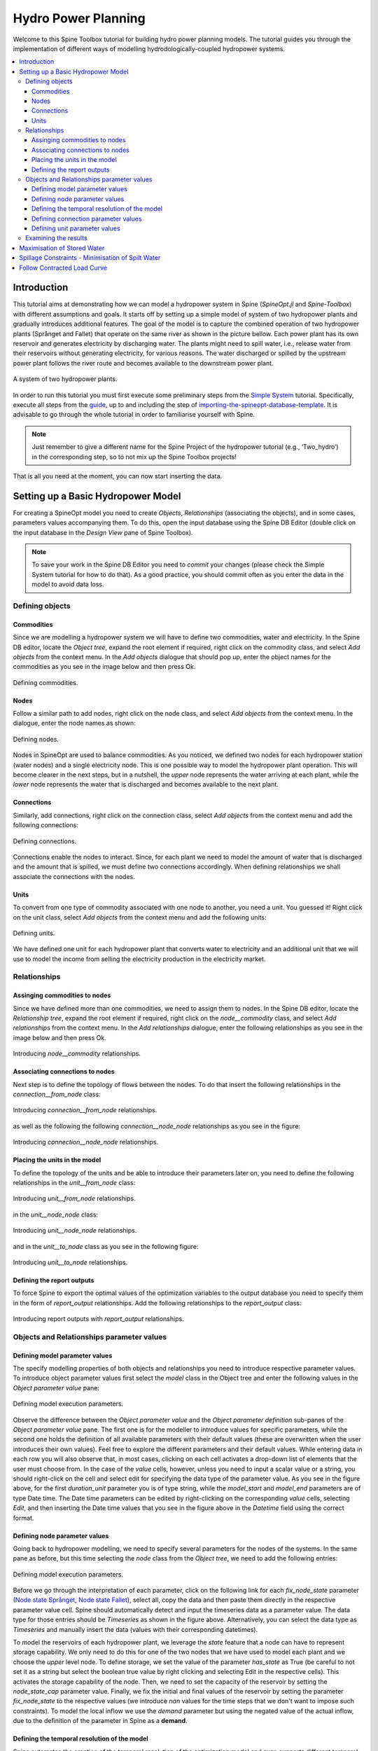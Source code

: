 ..  Two Hydro tutorial
    Created: 30.7.2021


.. |execute| image:: ../../spinetoolbox/ui/resources/menu_icons/play-circle-solid.svg
             :width: 16


*********************
Hydro Power Planning
*********************

Welcome to this Spine Toolbox tutorial for building hydro power planning models.
The tutorial guides you through the implementation of different ways of modelling 
hydrodologically-coupled hydropower systems.

.. contents::
   :local:

Introduction
============
This tutorial aims at demonstrating how we can model a hydropower system in Spine (`SpineOpt.jl` and `Spine-Toolbox`)
with different assumptions and goals. It starts off by setting up a simple model of system of two hydropower
plants and gradually introduces additional features. The goal of the model is to capture 
the combined operation of two hydropower plants (Språnget and Fallet) that operate on the 
same river as shown in the picture bellow. Each power plant has its own reservoir and 
generates electricity by discharging water. The plants might need to spill water, i.e., 
release water from their reservoirs without generating electricity, for various reasons.
The water discharged or spilled by the upstream power plant follows the river route and
becomes available to the downstream power plant.

.. _fig-two-hydro:
.. figure:: img/two_hydro.png
   :width: 400px
   :align: center
   
   A system of two hydropower plants.

In order to run this tutorial you must first execute some preliminary steps from the 
`Simple System <./simple_system.html>`_
tutorial. Specifically, execute all steps from the `guide <./simple_system.html#guide>`_,
up to and including the step of `importing-the-spineopt-database-template <./simple_system.html#importing-the-spineopt-database-template>`_.
It is advisable to go through the whole tutorial in order to familiarise yourself with Spine.

.. note:: Just remember to give a different name for the Spine Project of the hydropower tutorial (e.g., ‘Two_hydro’) 
   in the corresponding step, so to not mix up the Spine Toolbox projects! 

That is all you need at the moment, you can now start inserting the data.

Setting up a Basic Hydropower Model
===================================

For creating a SpineOpt model you need to create `Objects`, `Relationships` (associating the objects), and in some cases, parameters values accompanying them.
To do this, open the input database using the Spine DB Editor (double click on the input database in the `Design View` pane of Spine Toolbox).

.. note:: To save your work in the Spine DB Editor you need to `commit` your changes (please check the Simple System tutorial for how to do that).
   As a good practice, you should commit often as you enter the data in the model to avoid data loss.

Defining objects
~~~~~~~~~~~~~~~~

Commodities
```````````

Since we are modelling a hydropower system we will have to define two commodities, water and electricity. In the Spine DB editor, locate the `Object tree`, 
expand the root element if required, right click on the commodity class, and select `Add objects` from the context menu.
In the `Add objects` dialogue that should pop up, enter the object names for the commodities as you see in the image below and then press Ok.

.. figure:: img/two_hydro_commodities.png
   :width: 600px
   :align: center
   
   Defining commodities.

.. _node:

Nodes
`````

Follow a similar path to add nodes, right click on the node class, and select `Add objects` from the context menu.
In the dialogue, enter the node names as shown:

.. figure:: img/two_hydro_nodes.png
   :width: 600px
   :align: center
   
   Defining nodes.

Nodes in SpineOpt are used to balance commodities. As you noticed, we defined two nodes for each hydropower station
(water nodes) and a single electricity node. This is one possible way to model the hydropower plant operation. 
This will become clearer in the next steps, but in a nutshell, the `upper` node represents the water arriving at each plant, 
while the `lower` node represents the water that is discharged and becomes available to the next plant.

Connections
```````````

Similarly, add connections, right click on the connection class, select `Add objects` from the context menu and
add the following connections:

.. figure:: img/two_hydro_connections.png
   :width: 600px
   :align: center
   
   Defining connections.

Connections enable the nodes to interact. Since, for each plant we need to model the amount of water that is
discharged and the amount that is spilled, we must define two connections accordingly. When defining relationships
we shall associate the connections with the nodes.

.. _unit:

Units
`````
To convert from one type of commodity associated with one node to another, you need a unit. You guessed it!
Right click on the unit class, select `Add objects` from the context menu and add the 
following units:

.. figure:: img/two_hydro_units.png
   :width: 600px
   :align: center
   
   Defining units.

We have defined one unit for each hydropower plant that converts water to electricity and an additional unit that we
will use to model the income from selling the electricity production in the electricity market.

Relationships
~~~~~~~~~~~~~

.. _node__commodity:

Assinging commodities to nodes
``````````````````````````````
Since we have defined more than one commodities, we need to assign them to nodes.  In the Spine DB editor, locate the `Relationship tree`, 
expand the root element if required, right click on the `node__commodity` class, and select `Add relationships` from the context menu.
In the `Add relationships` dialogue, enter the following relationships as you see in the image below and then press Ok.

.. figure:: img/two_hydro_node_commodities.png
   :width: 600px
   :align: center
   
   Introducing `node__commodity` relationships.

Associating connections to nodes
````````````````````````````````
Next step is to define the topology of flows between the nodes. To do that insert the following relationships in the `connection__from_node` class:

.. figure:: img/two_hydro_connection_from_node.png
   :width: 600px
   :align: center
   
   Introducing `connection__from_node` relationships.

as well as the following the following `connection__node_node` relationships as you see in the figure:

.. figure:: img/two_hydro_connection_node_node.png
   :width: 600px
   :align: center
   
   Introducing `connection__node_node` relationships.

.. _unit_relationships:

Placing the units in the model
``````````````````````````````
To define the topology of the units and be able to introduce their parameters later on, you need to define 
the following relationships in the `unit__from_node` class:

.. figure:: img/two_hydro_unit_from_node.png
   :width: 600px
   :align: center
   
   Introducing `unit__from_node` relationships.

in the `unit__node_node` class:

.. figure:: img/two_hydro_unit_node_node.png
   :width: 600px
   :align: center
   
   Introducing `unit__node_node` relationships.

and in the `unit__to_node` class as you see in the following figure:

.. figure:: img/two_hydro_unit_to_node.png
   :width: 600px
   :align: center
   
   Introducing `unit__to_node` relationships.


Defining the report outputs
```````````````````````````
To force Spine to export the optimal values of the optimization variables to the output database you need to 
specify them in the form of `report_output` relationships. Add the following relationships to the `report_output`
class:

.. figure:: img/two_hydro_report.png
   :width: 600px
   :align: center
   
   Introducing report outputs with `report_output` relationships.

Objects and Relationships parameter values
~~~~~~~~~~~~~~~~~~~~~~~~~~~~~~~~~~~~~~~~~~

Defining model parameter values
```````````````````````````````

The specify modelling properties of both objects and relationships you need to introduce respective parameter values.
To introduce object parameter values first select the `model` class in the Object tree and enter the following values
in the `Object parameter value` pane:

.. figure:: img/two_hydro_model_parameters.png
   :width: 800px
   :align: center
   
   Defining model execution parameters.

Observe the difference between the  `Object parameter value` and the `Object parameter definition` sub-panes of the  `Object parameter value` pane.
The first one is for the modeller to introduce values for specific parameters, while the second one holds the definition of all available parameters with their default values
(these are overwritten when the user introduces their own values). Feel free to explore the different parameters and their default values.
While entering data in each row you will also observe that, in most cases, clicking on each cell activates a drop-down list of elements that the user
must choose from. In the case of the `value` cells, however, unless you need to input a scalar value or a string, you should right-click on the cell and select
edit for specifying the data type of the parameter value. As you see in the figure above, for the first `duration_unit` parameter you 
is of type string, while the `model_start` and `model_end` parameters are of type Date time. The Date time parameters can be edited by right-clicking on the corresponding `value` cells,
selecting `Edit`, and then inserting the Date time values that you see in the figure above in the `Datetime` field using the correct format.

.. _node_parameters:

Defining node parameter values
```````````````````````````````

Going back to hydropower modelling, we need to specify several parameters for the nodes of the systems. In the same pane as before, but
this time selecting the `node` class from the `Object tree`, we need to add the following entries:

.. figure:: img/two_hydro_node_parameters.png
   :width: 800px
   :align: center
   
   Defining model execution parameters.

Before we go through the interpretation of each parameter, click on the following link for each `fix_node_state` parameter (`Node state Språnget <../../source/data/Spranget_node.txt>`_,
`Node state Fallet <../../source/data/Fallet_node.txt>`_), select all, copy the data and then paste them directly in the respective parameter value cell.
Spine should automatically detect and input the timeseries data as a parameter value. The data type for those entries should be `Timeseries` as shown in the figure above. 
Alternatively, you can select the data type as `Timeseries` and manually insert the data (values with their corresponding datetimes).

To model the reservoirs of each hydropower plant, we leverage the `state` feature that a node can have to represent storage capability. We only need to do this for one of the two nodes that we have used to model each plant and we choose the `upper` level node.
To define storage, we set the value of the parameter `has_state` as True (be careful to not set it as a string but select the boolean true value
by right clicking and selecting Edit in the respective cells). This activates the storage capability of the node. Then, we need to set the 
capacity of the reservoir by setting the `node_state_cap` parameter value. Finally, we fix the initial and final values of the reservoir by setting 
the parameter `fix_node_state` to the respective values (we introduce `nan` values for the time steps that we don't want to impose such constraints).
To model the local inflow we use the `demand` parameter but using the negated value of the actual inflow, due to the definition of the parameter in Spine 
as a **demand**.

Defining the temporal resolution of the model
`````````````````````````````````````````````

Spine automates the creation of the temporal resolution of the optimization model and even supports different temporal resolutions for different
parts of the model. To define a model with an hourly resolution we select the `temporal_block` class in the `Object tree` and we set the `resolution`
parameter value to `1h` as shown in the figure:

.. figure:: img/two_hydro_temporal_block.png
   :width: 400px
   :align: center
   
   Setting the temporal resolution of the model.


Defining connection parameter values
`````````````````````````````````````

The water that is discharged from Språnget will flow from `Språnget_lower` node to `Fallet_upper` through the `Språnget_to_Fallet_disc` connection,
while the water that is spilled will flow from `Språnget_upper` directly to to `Fallet_upper` through the `Språnget_to_Fallet_spill` connection.
To model this we need to select the `connection__node_node` class in the Relationship tree and add the following entries in the `Relationship parameter value` pane,
as shown next:

.. figure:: img/two_hydro_connection_node_node_parameters.png
   :width: 800px
   :align: center
   
   Defining discharge and spillage ratio flows.


Defining unit parameter values
```````````````````````````````

Similarly, for each one of the `unit__from_node`, `unit__node_node`, and `unit__to_node` relationship classes we need to add the
the maximal water that can be discharged by each hydropower plant:

.. figure:: img/two_hydro_unit_from_node_parameters.png
   :width: 800px
   :align: center
   
   Setting the maximal water discharge of each plant.

To define the income from selling the produced electricity we use the `vom_cost` parameter and negate the values of the electricity prices.
To automatically insert the timeseries data in Spine, click on the `Electricity prices timeseries <../../source/data/el_prices.txt>`_, select all values, copy, and paste them, after having selected
the value cell of the corresponding row. You can plot and edit the timeseries data by
double clicking on the same cell afterwards:

.. figure:: img/two_hydro_vom_cost.png
   :width: 800px
   :align: center
   
   Previewing and editing the electricity prices timeseries.

Carrying on with our hydropower model we must define the conversion ratios between the nodes. Assuming that water is not "lost" from the `upper`
node toward the `lower` node and electricity is produced with the discharged water with a given efficiency we define the following parameter
values for each hydropower plant, in the `unit__node_node` class:

.. figure:: img/two_hydro_unit_node_node_parameters.png
   :width: 800px
   :align: center
   
   Defining conversion efficiencies.

Lastly, we can define the maximal electricity production of each plant by inserting the following `unit__to_node` relationship parameter values:

.. figure:: img/two_hydro_unit_to_node_parameters.png
   :width: 800px
   :align: center
   
   Setting the maximal electricity production of each plant.

Hooray! You can now commit the database, close the Spine DB Editor and run your model! Go to the main Spine window and click on Execute |execute|.

.. _examine_results:

Examining the results
~~~~~~~~~~~~~~~~~~~~~

Select the output data store and open the Spine DB editor. To quickly plot some results, you can expand the unit class in the Object tree and select
the `electricity_load` unit. In the `Relationship parameter value` pane double click on the value cell of

   **report1|electricity_load|electricity_node|from_node|realization**

object name. This will open a plotting window from were you can also examine closer and retrieve the data, as shown in the next figure.
The `unit_flow` variable of the `electricity_load` unit represents the total electricity production in the system:

.. figure:: img/two_hydro_results_electricity.png
   :width: 800px
   :align: center

   Total electricity produced in the system.

Now, take to a minute to reflect on how you could retrieve the data representing the water that is discharged by each hydropower plant as shown in the next figure:

.. figure:: img/two_hydro_results_discharge.png
   :width: 800px
   :align: center

   Water discharge of Språnget hydropower plant.

The right answer is that you need to select some hydropower plant (e.g., Språnget) and then double-click on the value cell of the object name 
   
   **report1|Språnget_pwr_plant|Språnget_lower|to_node|realization**, or
   **report1|Språnget_pwr_plant|Språnget_upper|from_node|realization**. 
      
It could be useful to also reflect on why these objects give the same results, and what do the results from the third element represent. 
(Hint: observe the `to_` or `from_` directions in the object names). As an exercise, you can try to retrieve the timeseries data 
for spilled water as well as the water levels at the reservoir of each hydropower plant. 

You can further explore the model, or make changes in the input database to observe how these affect the
results, e.g., you can use different electricity prices, values for the reservoir capacity (and initialization points), as well as change
the temporal resolution of the model. All you need to do is commit the changes and run your model. Every time that you run the model, your 
results are appended in the output database with an execution timestamp. You can however filter your results per execution, by selecting 
the `Alternative` that you want from the `Alternative/Scenario tree` pane. You can use the exporter too to export specific variables in 
an Excel sheet. Alternatively, you can export all the data of the output database by going to the main menu (Press **Alt + F** to display it),
selecting **File -> Export**, then select the items that you want, click ok and export the data in Excel, or json format.

In the following, we extend this simple hydropower system to include more elaborate modelling choices.

.. note:: In each of the next sections, we perform incremental changes to the initial simple hydropower model.
   If you want to keep the database that you created, you can duplicate the database file (right-click on the input
   database and select **Duplicate and duplicate files**) and perform the changes in the new database. You need to
   configure the workflow accordingly in order to run the database you want (please check the Simple System tutorial for how to do that).


Maximisation of Stored Water
============================

Instead of fixing the water content of the reservoirs at the end of the planning period, we can consider that the remaining 
water in the reservoirs has a value and then maximize the value along with the revenues for producing electricity within the
planning horizon. This objective term is often called the **Value of stored water** and we can approximate it by assuming that 
this water will be used to generate electricity in the future that would be sold at a forecasted price. The water stored in the upstream hydropower
plant will become also available to the downstream plant and this should be taken into account.

To model the value of stored water we need to make some additions and modifications to the initial model.

   #. First, add a new node (see :ref:`adding nodes <node>`) and give it a name (e.g., `stored_water`). 
      This node will accumulate the water stored in the reservoirs at the end of the planning horizon. 
      Associate the node with the water commodity (see :ref:`node__commodity <node__commodity>`).
   
   #. Add three more units (see :ref:`adding units <unit>`); two will transfer the water at the end of the planning horizon in the new node that we just added
      (e.g., `Språnget_stored_water`, `Fallet_stored_water`), and one will be used as a `sink` introducing the value of stored water 
      in the objective function (e.g., `value_stored_water`). 

   #. To establish the topology of the new units and nodes (see :ref:`adding unit relationships <unit_relationships>`):
      
      * add a `unit__from_node` relationship, between the `value_stored_water` unit from the `stored_water` node,

      * add one `unit__node__node` relationship between the `Språnget_stored_water` unit with the `stored_water` and `Språnget_upper` nodes and another one for `Fallet_stored_water` unit with the `stored_water` and `Fallet_upper` nodes,

      * add a `unit__to_node` relationship between the `Fallet_stored_water` and the `stored_water` node and another one between the `Språnget_stored_water` unit and the `stored_water` node.

   #. Now we need to make some changes in object parameter values.

      * Extend the planning horizon of the model by one hour, i.e., change the `model_end` parameter value to `2021-01-02T01:00:00` (right-click on the value cell, click edit and paste the new datetime in the popup window).

      * Remove the `fix_node_state` parameter values for the end of the optimization horizon as you seen in the following figure: double click on the `value` cell of the `Språnget_upper` and `Fallet_upper` nodes, select the third data row, right-click, select `Remove rows`, and click OK.

      .. figure:: img/two_hydro_fix_node_state.png
         :width: 600px
         :align: center

         Modify the `fix_node_state` parameter value of `Språnget_upper` and `Fallet_upper` nodes.


   #. Finally, we need to add some relationship parameter values for the new units:

      * Add a `vom_cost` parameter value on a `value_stored_water|stored_water` instance of a `unit__from_node` relationship, as you see in the figure bellow. For the timeseries you can copy-paste the data directly from `this link <../../source/data/value_stored_water_vom.txt>`_. If you examine the timeseries data you'll notice that we have imposed a zero cost for all the optimisation horizon, while we use an assumed future electricity value for the additional time step at the end of the horizon.

      .. figure:: img/two_hydro_max_stored_water_unit_values.png
         :width: 800px
         :align: center

         Adding `vom_cost` parameter value on the `value_stored_water` unit.
         
      * Add two `fix_ratio_out_in_unit_flow` parameter values as you see in the figure bellow. The efficiency of `Fallet_stored_water` is the same as the `Fallet_pwr_plant` as the water in Fallet's reservoir will be used to produce electricity by the the Fallet plant only. On the other hand, the water from Språnget's reservoir will be used both by Fallet and Språnget plant, therefore we use the sum of the two efficiencies in the parameter value of `Språnget_stored_water`.

      .. figure:: img/two_hydro_max_stored_water_unit_node_node.png
         :width: 800px
         :align: center

         Adding `fix_ratio_out_in_unit_flow` parameter values on the `Språnget_stored_water` and `Fallet_stored_water` units.

You can now commit your changes in the database, execute the project and :ref:`examine the results <examine_results>`! 
As an exercise, try to retrieve the value of stored water as it is calculated by the model.


Spillage Constraints - Minimisation of Spilt Water
==================================================

It might be the case that we need to impose certain limits to the amount of water that is spilt on each time step of the
planning horizon, e.g., for environmental reasons, there can be a minimum and a maximum spillage level. At the same time,
to avoid wasting water that could be used for producing electricity, we could explicitly impose the spillage minimisation
to be added in the objective function.

   #. Add one unit (see :ref:`adding units <unit>`) to impose the spillage constraints to each plant and name it (for example `Språnget_spill`).

   #. Remove the `Språnget_to_Fallet_spill` connection (in the Object tree expand the connection class, right-click on `Språnget_to_Fallet_spill`, and the click **Remove**).

   #. To establish the topology of the unit (see :ref:`adding unit relationships <unit_relationships>`):
      
      * Add a `unit__from_node` relationship, between the `Språnget_spill` unit from the `Språnget_upper` node,

      * add a `unit__node__node` relationship between the `Språnget_spill` unit with the `Fallet_upper` and `Språnget_upper` nodes,

      * add a `unit__to_node` relationship between the `Språnget_spill` and the `Fallet_upper` node,

   #.  Add the relationship parameter values for the new units:
      
      * Set the `unit_capacity` (to apply a maximum), the `minimum_operating_point` (defined as a percentage of the `unit_capacity`) to impose a minimum, and the `vom_cost` to penalise the water that is spilt:
      
      .. figure:: img/two_hydro_min_spill_unit_node_node.png
         :width: 800px
         :align: center

         Setting minimum (the minimal value is defined as percentage of capacity), maximum, and spillage penalty.

      * For the `Språnget_spill` unit define the `fix_ratio_out_in_unit_flow` parameter value of the `min_spillage|Fallet_upper|Språnget_upper` relationship to **1** (see :ref:`adding unit relationships <unit_relationships>`).

Commit your changes in the database, execute the project and :ref:`examine the results <examine_results>`! 
As an exercise, you can perform this process for and Fallet plant (you would also need to add another water node, 
downstream of Fallet).

Follow Contracted Load Curve
============================

It is often the case that a system of hydropower plants should follow a given production profile. 
To model this in the given system, all we have to do is set a demand in the form of a timeseries 
to the `electricity_node`. 

   #. Add the `Contracted load timeseries <../../source/data/contracted_load.txt>`_, to the `demand` parameter value of the `electricity_node` (see :ref:`adding node parameter values <node_parameters>`).

Commit your changes in the database, execute the project and :ref:`examine the results <examine_results>`!

This concludes the tutorial, we hope that you enjoyed building hydropower systems in Spine as much as we do!
